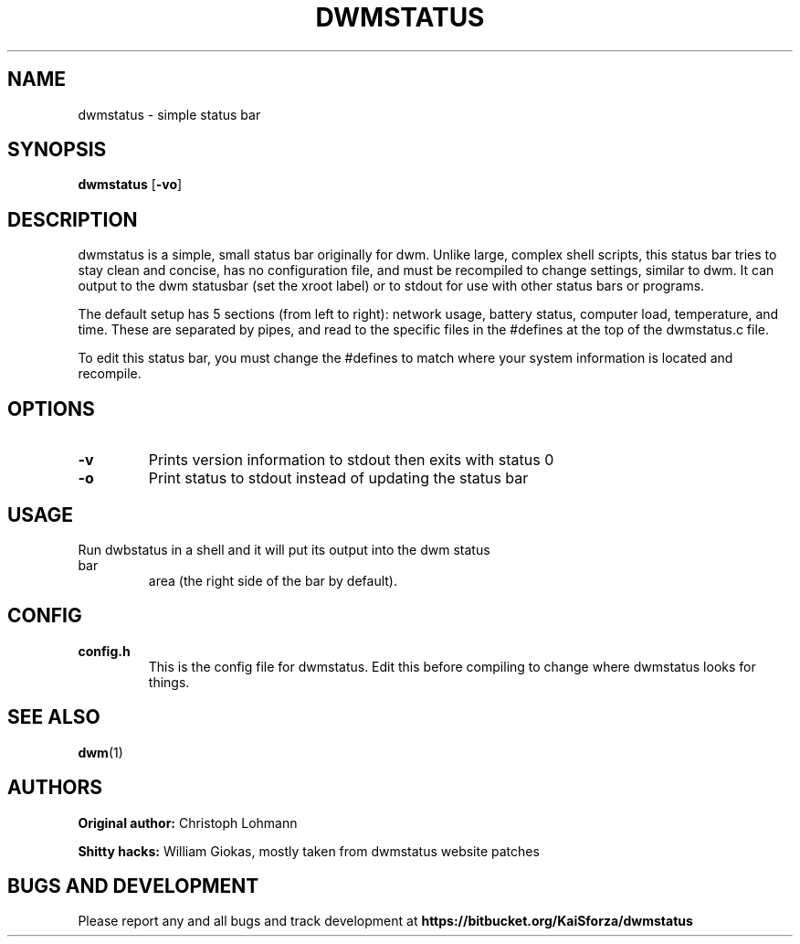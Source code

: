 .TH DWMSTATUS 1 dwmstatus\-VERSION
.SH NAME
dwmstatus \- simple status bar
.SH SYNOPSIS
.B dwmstatus
.RB [ \-vo ]
.SH DESCRIPTION
dwmstatus is a simple, small status bar originally for dwm. Unlike large,
complex shell scripts, this status bar tries to stay clean and concise, has no
configuration file, and must be recompiled to change settings, similar to dwm.
It can output to the dwm statusbar (set the xroot label) or to stdout for use
with other status bars or programs. 
.P
The default setup has 5 sections (from left to right): network usage, battery
status, computer load, temperature, and time. These are separated by pipes, and
read to the specific files in the #defines at the top of the dwmstatus.c file.
.P
To edit this status bar, you must change the #defines to match where your
system information is located and recompile.
.SH OPTIONS
.TP
.B \-v
Prints version information to stdout then exits with status 0
.TP
.B \-o
Print status to stdout instead of updating the status bar
.SH USAGE
.TP
Run dwbstatus in a shell and it will put its output into the dwm status bar
area (the right side of the bar by default).
.SH CONFIG
.TP
.B config.h
This is the config file for dwmstatus. Edit this before compiling to change
where dwmstatus looks for things.
.SH SEE ALSO
.BR dwm (1)
.SH AUTHORS
.B Original author: 
Christoph Lohmann
.P
.B Shitty hacks: 
William Giokas, mostly taken from dwmstatus website patches
.SH BUGS AND DEVELOPMENT
Please report any and all bugs and track development at
.B https://bitbucket.org/KaiSforza/dwmstatus
